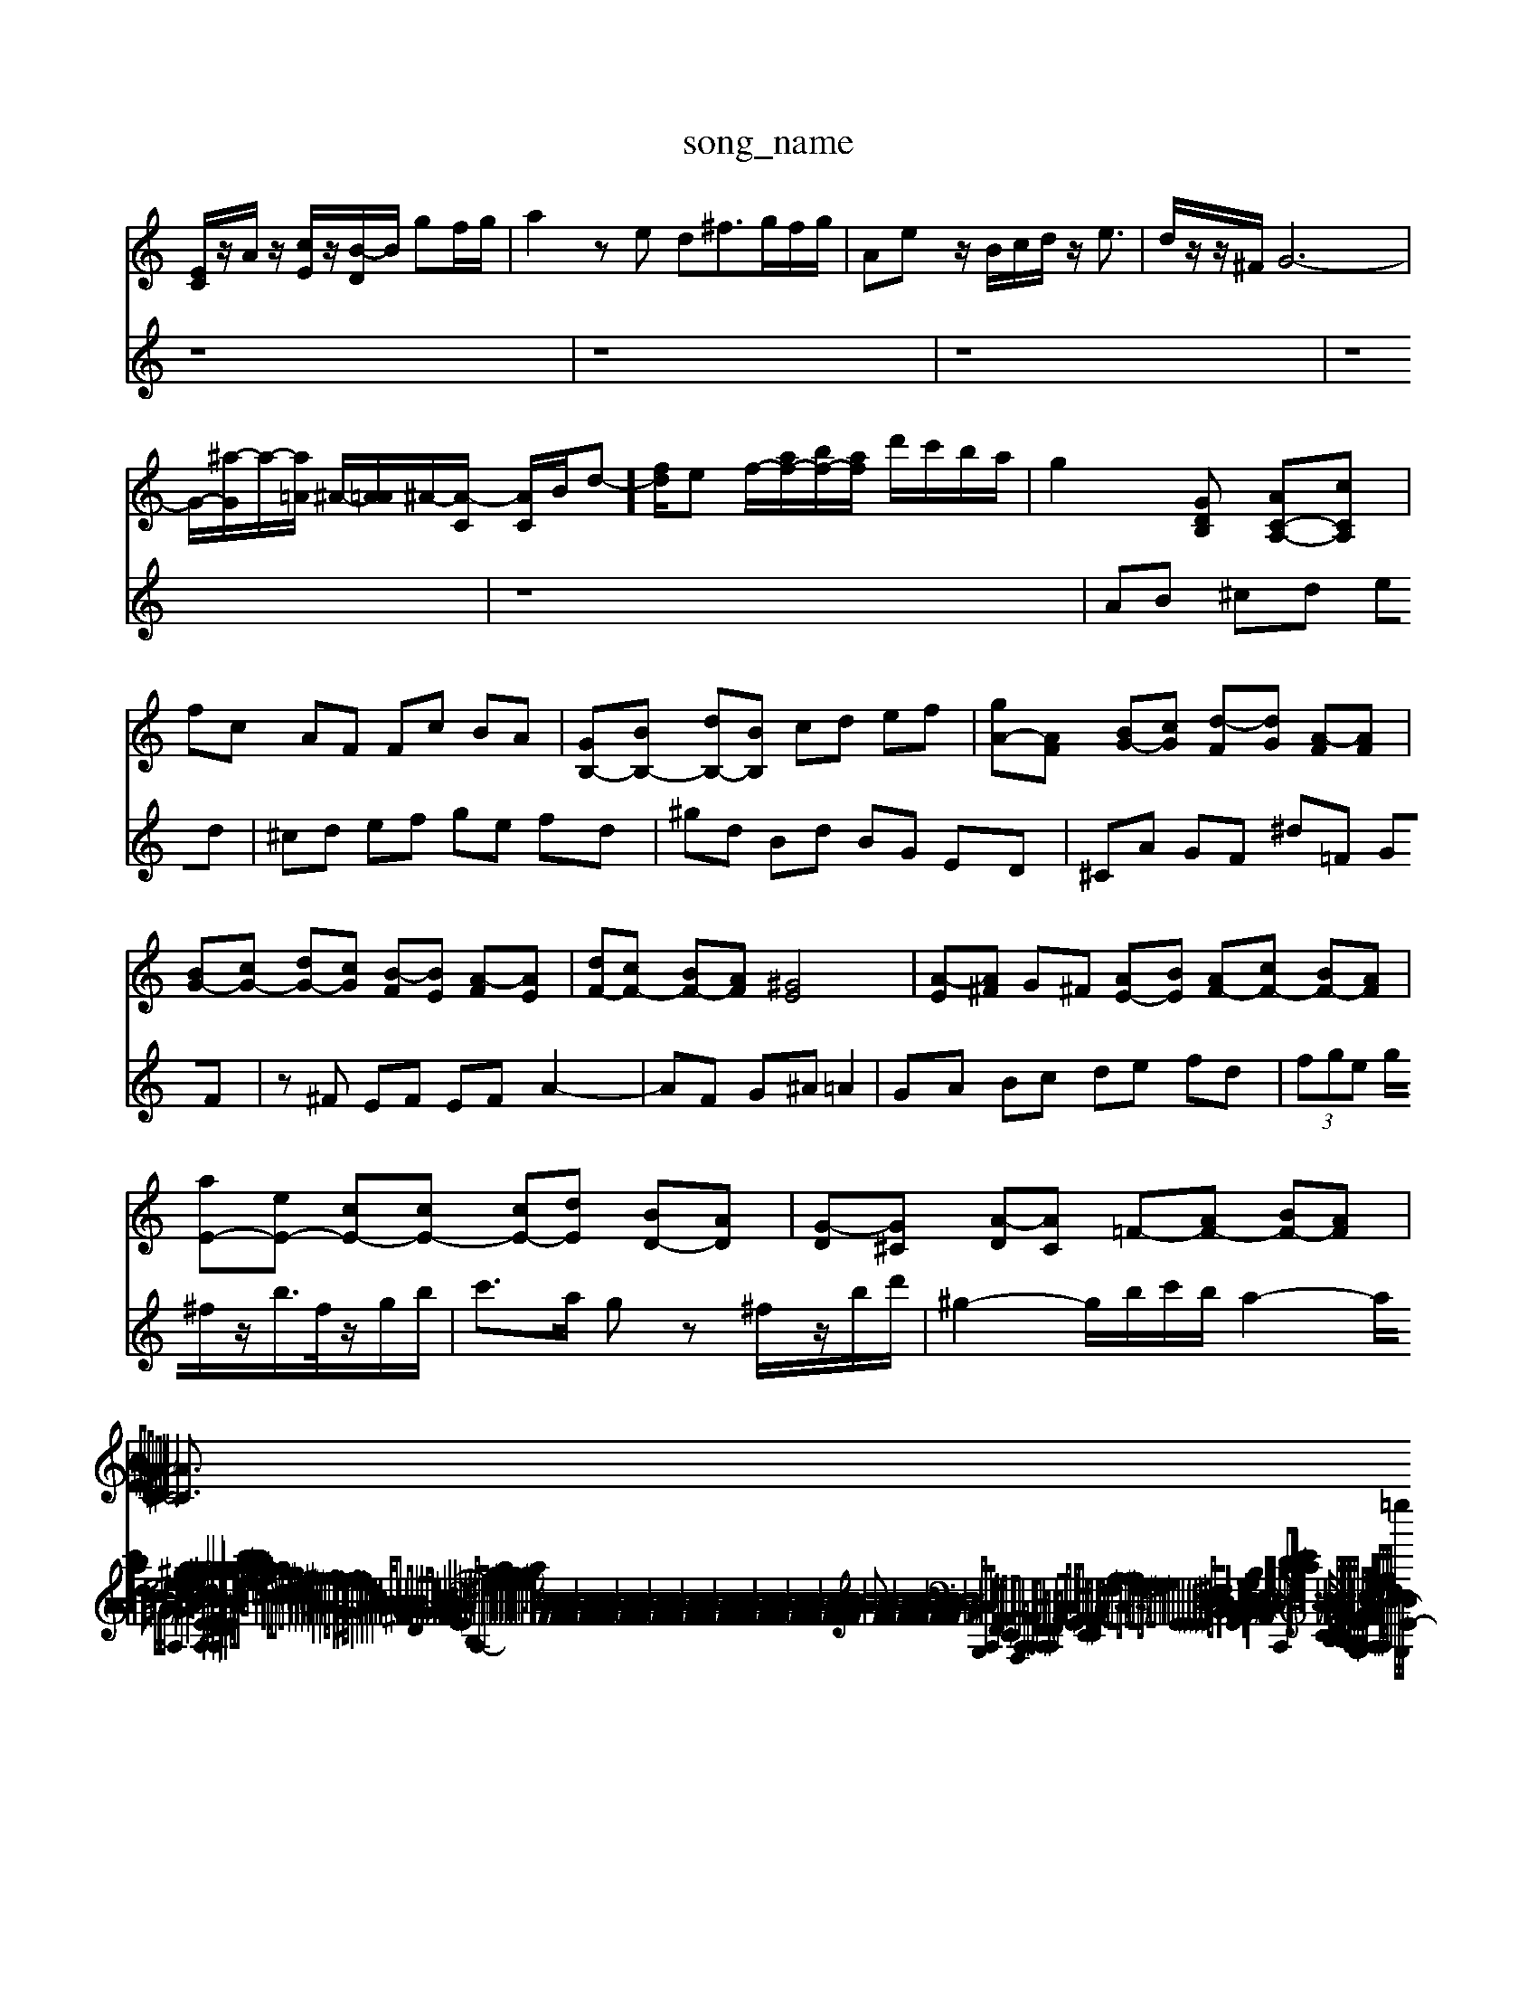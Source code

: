 X: 1
T:song_name
K:C % 0 sharps
V:1
%%MIDI program 6
[EC]/2z/2A/2z/2 [cE]/2z/2[B-D]/2B/2 gf/2g/2| \
a2 ze d^f3/2g/2f/2g/2| \
Ae z/2B/2c/2d/2 z/2e3/2-| \
d/2z/2z/2^F/2 G6-|
G/2-[^a-G]/2a/2-[a=A]/2 ^A/2-[A=A]/2^A/2-[A-C]/2 [AC]/2B/2d-]/2[fd]/2e f/2-[af-]/2[bf-]/2[af]/2 d'/2c'/2b/2a/2| \
g2[GDB,] [AC-A,-][cCA,]|
fc AF Fc BA| \
[GB,-][BB,-] [dB,-][BB,] cd ef| \
[gA-][AF] [BG-][cG] [d-F][dG] [A-F][AF]|
[BG-][cG-] [dG-][cG] [B-F][BE] [A-F][AE]| \
[dF-][cF-] [BF-][AF] [^GE]4| \
[A-E][A^F] G^F [AE-][BE] [AF-][cF-] [BF-][AF]|
[aE-][eE-] [cE-][cE-] [cE-][dE] [BD-][AD]| \
[G-D][G^C] [A-D][AC] =F-[AF-] [BF-][AF]|
[BE-][cE-] [BE-][A-E] [AC-][^GC-] [A-C]2 [AD]2| \
[A-^C-]6 [AC]3/2
V:2
z8| \
z8| \
z8| \
z8|
z8| \
AB ^cd ed| \
^cd ef ge fd| \
^gd Bd BG ED|
^CA GF ^d=F GF| \
z^F EF EF A2-| \
AF G^A =A2| \
GA Bc de fd| \
 (3fge g/2^f/2z/2b/2>f/2z/2g/2b/2| \
c'3/2a/2 gz ^f/2z/2b/2d'/2| \
^g2- g/2b/2c'/2b/2 a2- a/2c'/2b/2a/2 bd|
ce4- c/2^G/2A/2e/2 z/2A,2|
G2 c2 e2 a2| \
[a^geA]2 ge f2 [acEA,]2| \
[aBEB,]4 [^gdE]2| \
[acFA,]2 [gBD]2 [acE]2|
[aB^D]2 [aB-E-]2 [gBE]2| \
A/2-[aec-]/2[c'a-] [ba][c'-f]/2[c'e]/2| \
[c'a-][ba]/2[ag]/2 [af][gc-] c/2-c/2[^ad] [^g-c][g-d]|
[g^c-]2| \
[e^c-]2| \
[^f-c-]2|
[f-^c]2| \
[f-A-]2| \
[^f-^A-]3[f-A]/2f/2-| \
[fG-]2 [eG-]2| \
[f-G]3/2f/2- [eG-]2|
[fA-]2| \
[eA-]2| \
[dA-]2| \
[cA-]2| \
[B-A]/2B/2-[B-A]|
[B-G][B-^F]| \
[B-G]2| \
[B-D]2| \
[BG-]3/2G/2-| \
[AG-]2| \
[BG-]2|
[c-G]2| \
[cF-]2| \
[BF-]2| \
[A-E-]2| \
[A-E]2|
A/2z/2B,| \
A,2-| \
[A,^F,]2| \
[B,-G,-]2|
[B,G,-]2| \
[CG,-]2| \
[B,-G,-]2| \
[B,G,-]2| \
[A,G,]2| \
[B,-G,]2 B,-B,]/2C/2z/2 z/2z/2z/2z/2 zz/2z/2 z/2z/2z/2z/2 z/2z/2z/2z/2 z/2z/2z/2z/2| \
z/2z/2z/2z/2 z/2z/2z/2z/2 z/2z/2z/2z/2 z/2z/2z/2z/2 z/2z/2z/2z/2| \
z/2z/2z/2z/2 z/2z/2z/2z/2 z/2z/2z/2z/2 z/2z/2z/2z/2| \
z/2z/2z/2z/2 z/2z/2z/2z/2 z/2z/2z/2z/2 z/2z/2z/2z/2| \
z/2z/2z/2z/2 z/2z/2z/2z/2 z/2z/2z/2z/2 z/2z/2z/2z/2| \
z/2z/2z/2z/2 z/2z/2z/2z/2 z/2z/2z/2z/2 z/2z/2z/2z/2 z/2z/2z/2z/2| \
z/2z/2z/2z/2 z/2z/2z/2z/2 z/2z/2z/2z/2 z/2z/2z/2z/2| \
z/2z/2z/2z/2 z/2z/2z/2z/2 z/2z/2z/2z/2 z/2z/2z/2z/2| \
z/2z/2z/2z/2 z/2z/2z/2z/2 z/2z/2z/2z/2 z/2z/2z/2z/2 z/2z/2z/2z/2|
Az3/2z/2z/2z/2 z/2z/2z/2z/2 z/2z/2z/2z/2| \
z/2z/2z/2z/2 z/2z/2z/2z/2 z/2z/2z/2z/2 z/2z/2z/2z/2| \
z/2z/2z/2z/2 z/2z/2z/2z/2 z/2z/2z/2z/2 z/2z/2z/2z/2| \
z/2z/2z/2z/2 B,,/2z/2B,,,| \
C,2-|
C,C,,| \
F,,3/2A,,/2-| \
A,,/2-[A,,E,,-]/2E,,| \
A,,,3/2C,,/2-|
C,,/2-[A,,-C,,]/2A,,| \
F,,3/2C,,/2-| \
C,,/2-[F,,-C,,]/2F,,| \
A,,3/2C,/2-|
C,/2-[C,G,,-]/2G,,| \
A,,3/2E,,/2-| \
E,,/2-[A,,-E,,]/2A,,| \
C,3/2F,/2-|
F,/2-[A,-F,]/2A,| \
C,3/2A,/2-| \
A,/2-[A,F,-]/2F,-| \
F,z/2G,/2-|
G,/2-[G,F,-]/2F,| \
G,2-| \
G,2| \
G,,2-|
G,,2-| \
G,,-| \
G,,-| \
G,,-|
G,,/2z/2E,| \
^D,^F, B,,D, F,D,| \
B,,G,, A,,B,, C,B,, C,A,,| \
D,G, B,,B, z/2B,,/2C,/2D,/2 E,A,,/2B,,/2|
C,z2C, C,,z3/2D/2C/2D/2| \
E,G, CD E2- E/2E/2C/2-| \2z/2[AC]/2|
z/2[AB,]/2z/2[AC]/2 [BD]/2[AC]/2z/2[FB,]/2 [AC]/2[=GB,]/2z/2[FA,]/2| \
[EB,-G,-]/2[FB,G,]/2E/2G/2 c/2B/2c/2G/2 [FA,-]/2[AA,-]/2A,/2-[fA,]/2 e/2f/2B/2[^dB-]/2 [=gB,,,-]/2[E,G,,-]/2[D,G,,-]/